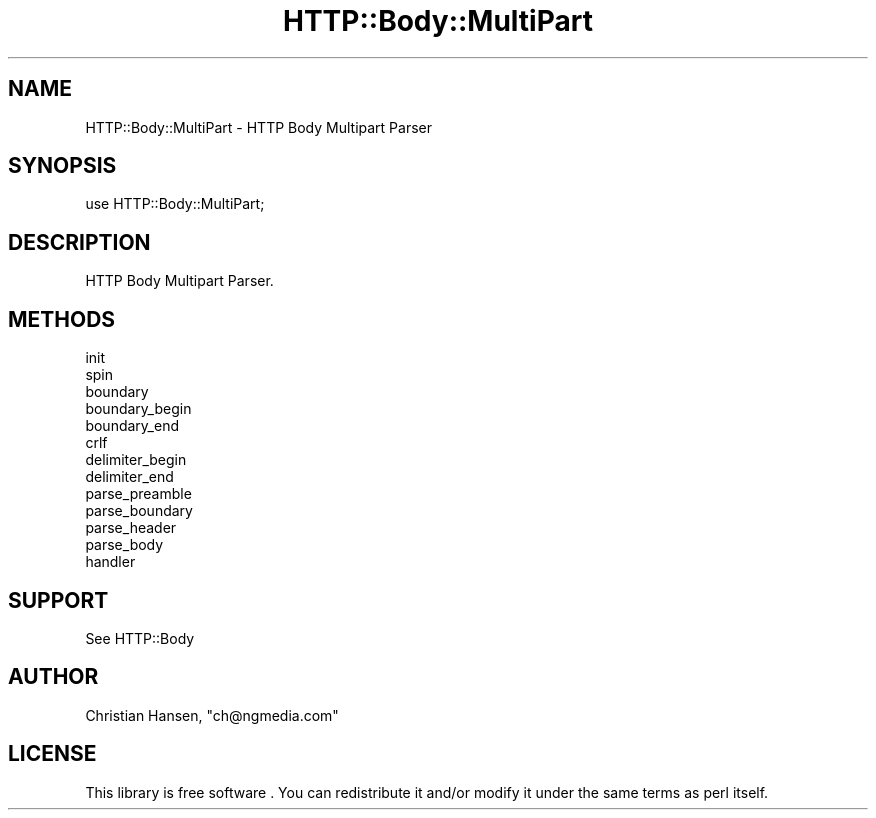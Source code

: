 .\" -*- mode: troff; coding: utf-8 -*-
.\" Automatically generated by Pod::Man 5.01 (Pod::Simple 3.43)
.\"
.\" Standard preamble:
.\" ========================================================================
.de Sp \" Vertical space (when we can't use .PP)
.if t .sp .5v
.if n .sp
..
.de Vb \" Begin verbatim text
.ft CW
.nf
.ne \\$1
..
.de Ve \" End verbatim text
.ft R
.fi
..
.\" \*(C` and \*(C' are quotes in nroff, nothing in troff, for use with C<>.
.ie n \{\
.    ds C` ""
.    ds C' ""
'br\}
.el\{\
.    ds C`
.    ds C'
'br\}
.\"
.\" Escape single quotes in literal strings from groff's Unicode transform.
.ie \n(.g .ds Aq \(aq
.el       .ds Aq '
.\"
.\" If the F register is >0, we'll generate index entries on stderr for
.\" titles (.TH), headers (.SH), subsections (.SS), items (.Ip), and index
.\" entries marked with X<> in POD.  Of course, you'll have to process the
.\" output yourself in some meaningful fashion.
.\"
.\" Avoid warning from groff about undefined register 'F'.
.de IX
..
.nr rF 0
.if \n(.g .if rF .nr rF 1
.if (\n(rF:(\n(.g==0)) \{\
.    if \nF \{\
.        de IX
.        tm Index:\\$1\t\\n%\t"\\$2"
..
.        if !\nF==2 \{\
.            nr % 0
.            nr F 2
.        \}
.    \}
.\}
.rr rF
.\" ========================================================================
.\"
.IX Title "HTTP::Body::MultiPart 3pm"
.TH HTTP::Body::MultiPart 3pm 2024-03-30 "perl v5.38.2" "User Contributed Perl Documentation"
.\" For nroff, turn off justification.  Always turn off hyphenation; it makes
.\" way too many mistakes in technical documents.
.if n .ad l
.nh
.SH NAME
HTTP::Body::MultiPart \- HTTP Body Multipart Parser
.SH SYNOPSIS
.IX Header "SYNOPSIS"
.Vb 1
\&    use HTTP::Body::MultiPart;
.Ve
.SH DESCRIPTION
.IX Header "DESCRIPTION"
HTTP Body Multipart Parser.
.SH METHODS
.IX Header "METHODS"
.IP init 4
.IX Item "init"
.PD 0
.IP spin 4
.IX Item "spin"
.IP boundary 4
.IX Item "boundary"
.IP boundary_begin 4
.IX Item "boundary_begin"
.IP boundary_end 4
.IX Item "boundary_end"
.IP crlf 4
.IX Item "crlf"
.IP delimiter_begin 4
.IX Item "delimiter_begin"
.IP delimiter_end 4
.IX Item "delimiter_end"
.IP parse_preamble 4
.IX Item "parse_preamble"
.IP parse_boundary 4
.IX Item "parse_boundary"
.IP parse_header 4
.IX Item "parse_header"
.IP parse_body 4
.IX Item "parse_body"
.IP handler 4
.IX Item "handler"
.PD
.SH SUPPORT
.IX Header "SUPPORT"
See HTTP::Body
.SH AUTHOR
.IX Header "AUTHOR"
Christian Hansen, \f(CW\*(C`ch@ngmedia.com\*(C'\fR
.SH LICENSE
.IX Header "LICENSE"
This library is free software . You can redistribute it and/or modify 
it under the same terms as perl itself.

